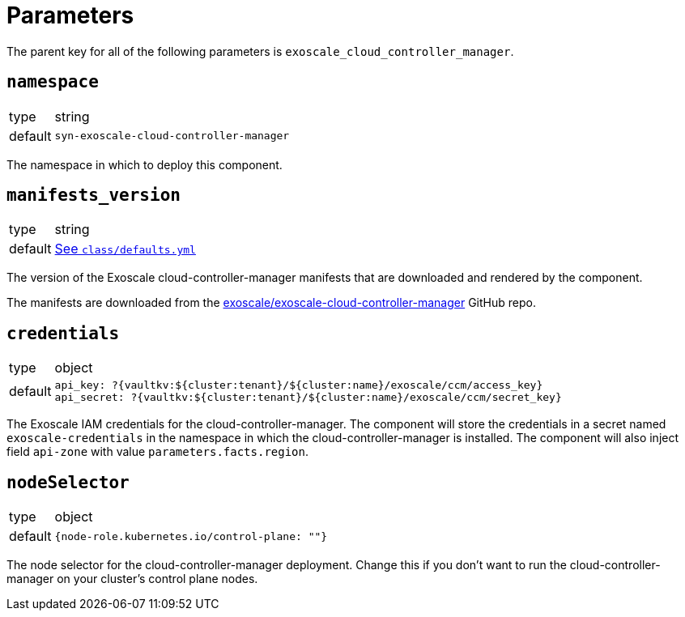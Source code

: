 = Parameters

The parent key for all of the following parameters is `exoscale_cloud_controller_manager`.

== `namespace`

[horizontal]
type:: string
default:: `syn-exoscale-cloud-controller-manager`

The namespace in which to deploy this component.

== `manifests_version`

[horizontal]
type:: string
default:: https://github.com/projectsyn/component-exoscale-cloud-controller-manager/blob/master/class/defaults.yml[See `class/defaults.yml`]

The version of the Exoscale cloud-controller-manager manifests that are downloaded and rendered by the component.

The manifests are downloaded from the https://github.com/exoscale/exoscale-cloud-controller-manager[exoscale/exoscale-cloud-controller-manager] GitHub repo.

== `credentials`

[horizontal]
type:: object
default::
+
[source,yaml]
----
api_key: ?{vaultkv:${cluster:tenant}/${cluster:name}/exoscale/ccm/access_key}
api_secret: ?{vaultkv:${cluster:tenant}/${cluster:name}/exoscale/ccm/secret_key}
----

The Exoscale IAM credentials for the cloud-controller-manager.
The component will store the credentials in a secret named `exoscale-credentials` in the namespace in which the cloud-controller-manager is installed.
The component will also inject field `api-zone` with value `parameters.facts.region`.

== `nodeSelector`

[horizontal]
type:: object
default:: `{node-role.kubernetes.io/control-plane: ""}`

The node selector for the cloud-controller-manager deployment.
Change this if you don't want to run the cloud-controller-manager on your cluster's control plane nodes.
